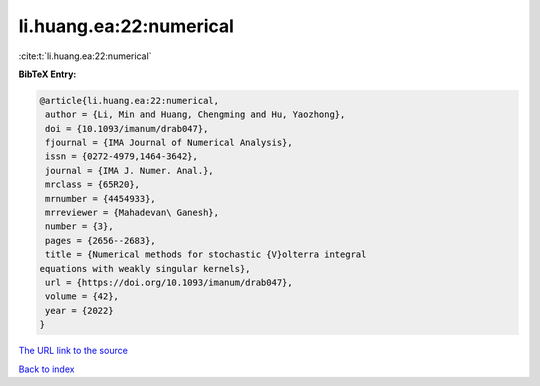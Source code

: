 li.huang.ea:22:numerical
========================

:cite:t:`li.huang.ea:22:numerical`

**BibTeX Entry:**

.. code-block:: bibtex

   @article{li.huang.ea:22:numerical,
    author = {Li, Min and Huang, Chengming and Hu, Yaozhong},
    doi = {10.1093/imanum/drab047},
    fjournal = {IMA Journal of Numerical Analysis},
    issn = {0272-4979,1464-3642},
    journal = {IMA J. Numer. Anal.},
    mrclass = {65R20},
    mrnumber = {4454933},
    mrreviewer = {Mahadevan\ Ganesh},
    number = {3},
    pages = {2656--2683},
    title = {Numerical methods for stochastic {V}olterra integral
   equations with weakly singular kernels},
    url = {https://doi.org/10.1093/imanum/drab047},
    volume = {42},
    year = {2022}
   }

`The URL link to the source <ttps://doi.org/10.1093/imanum/drab047}>`__


`Back to index <../By-Cite-Keys.html>`__
